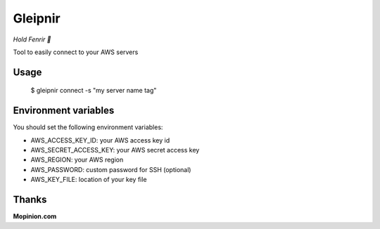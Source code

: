 Gleipnir
========

*Hold Fenrir 🐺*

Tool to easily connect to your AWS servers

Usage
-----
	$ gleipnir connect -s "my server name tag"

Environment variables
---------------------

You should set the following environment variables:

- AWS_ACCESS_KEY_ID: your AWS access key id
- AWS_SECRET_ACCESS_KEY: your AWS secret access key
- AWS_REGION: your AWS region
- AWS_PASSWORD: custom password for SSH (optional)
- AWS_KEY_FILE: location of your key file

Thanks
------
**Mopinion.com**
